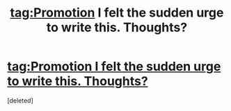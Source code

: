 #+TITLE: tag:Promotion I felt the sudden urge to write this. Thoughts?

* [[https://drive.google.com/file/d/1iezcLTbr8WIFoBqNLIhst8-BjrQEAn_5/view?usp=sharing][tag:Promotion I felt the sudden urge to write this. Thoughts?]]
:PROPERTIES:
:Score: 1
:DateUnix: 1511686296.0
:DateShort: 2017-Nov-26
:END:
[deleted]

